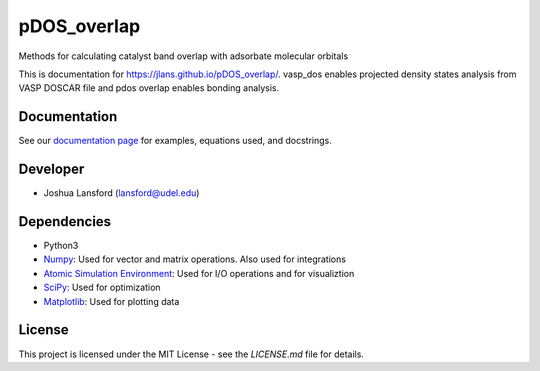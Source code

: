 pDOS_overlap
============
Methods for calculating catalyst band overlap with adsorbate molecular orbitals

This is documentation for https://jlans.github.io/pDOS_overlap/.
vasp_dos enables projected density states analysis from VASP DOSCAR file and
pdos overlap enables bonding analysis.

Documentation
-------------

See our `documentation page`_ for examples, equations used, and docstrings.


Developer
---------

-  Joshua Lansford (lansford@udel.edu)

Dependencies
------------

-  Python3
-  `Numpy`_: Used for vector and matrix operations. Also used for integrations
-  `Atomic Simulation Environment`_: Used for I/O operations and for visualiztion
-  `SciPy`_: Used for optimization
-  `Matplotlib`_: Used for plotting data

License
-------

This project is licensed under the MIT License - see the `LICENSE.md`
file for details.

.. _`documentation page`: https://JLans.github.io/pdos_overlap/
.. _Numpy: http://www.numpy.org/
.. _Atomic Simulation Environment: https://wiki.fysik.dtu.dk/ase/
.. _SciPy: https://www.scipy.org/
.. _Matplotlib: https://matplotlib.org/
